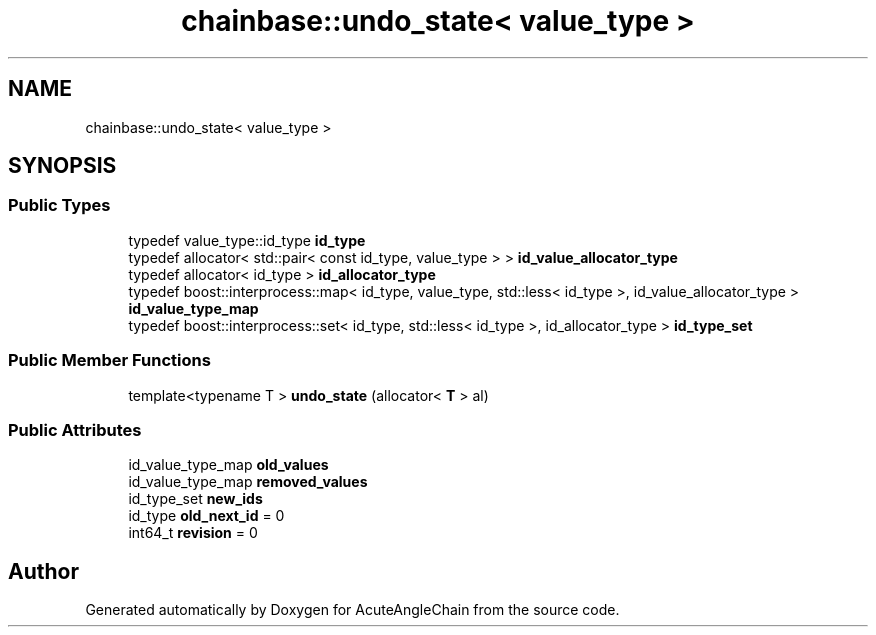 .TH "chainbase::undo_state< value_type >" 3 "Sun Jun 3 2018" "AcuteAngleChain" \" -*- nroff -*-
.ad l
.nh
.SH NAME
chainbase::undo_state< value_type >
.SH SYNOPSIS
.br
.PP
.SS "Public Types"

.in +1c
.ti -1c
.RI "typedef value_type::id_type \fBid_type\fP"
.br
.ti -1c
.RI "typedef allocator< std::pair< const id_type, value_type > > \fBid_value_allocator_type\fP"
.br
.ti -1c
.RI "typedef allocator< id_type > \fBid_allocator_type\fP"
.br
.ti -1c
.RI "typedef boost::interprocess::map< id_type, value_type, std::less< id_type >, id_value_allocator_type > \fBid_value_type_map\fP"
.br
.ti -1c
.RI "typedef boost::interprocess::set< id_type, std::less< id_type >, id_allocator_type > \fBid_type_set\fP"
.br
.in -1c
.SS "Public Member Functions"

.in +1c
.ti -1c
.RI "template<typename T > \fBundo_state\fP (allocator< \fBT\fP > al)"
.br
.in -1c
.SS "Public Attributes"

.in +1c
.ti -1c
.RI "id_value_type_map \fBold_values\fP"
.br
.ti -1c
.RI "id_value_type_map \fBremoved_values\fP"
.br
.ti -1c
.RI "id_type_set \fBnew_ids\fP"
.br
.ti -1c
.RI "id_type \fBold_next_id\fP = 0"
.br
.ti -1c
.RI "int64_t \fBrevision\fP = 0"
.br
.in -1c

.SH "Author"
.PP 
Generated automatically by Doxygen for AcuteAngleChain from the source code\&.
